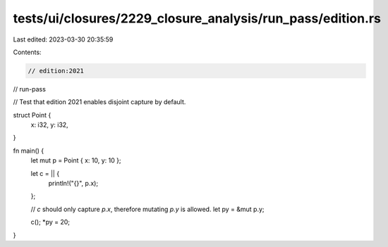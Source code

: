 tests/ui/closures/2229_closure_analysis/run_pass/edition.rs
===========================================================

Last edited: 2023-03-30 20:35:59

Contents:

.. code-block:: rs

    // edition:2021
// run-pass

// Test that edition 2021 enables disjoint capture by default.

struct Point {
    x: i32,
    y: i32,
}

fn main() {
    let mut p = Point { x: 10, y: 10 };

    let c = || {
        println!("{}", p.x);
    };

    // `c` should only capture `p.x`, therefore mutating `p.y` is allowed.
    let py = &mut p.y;

    c();
    *py = 20;
}


